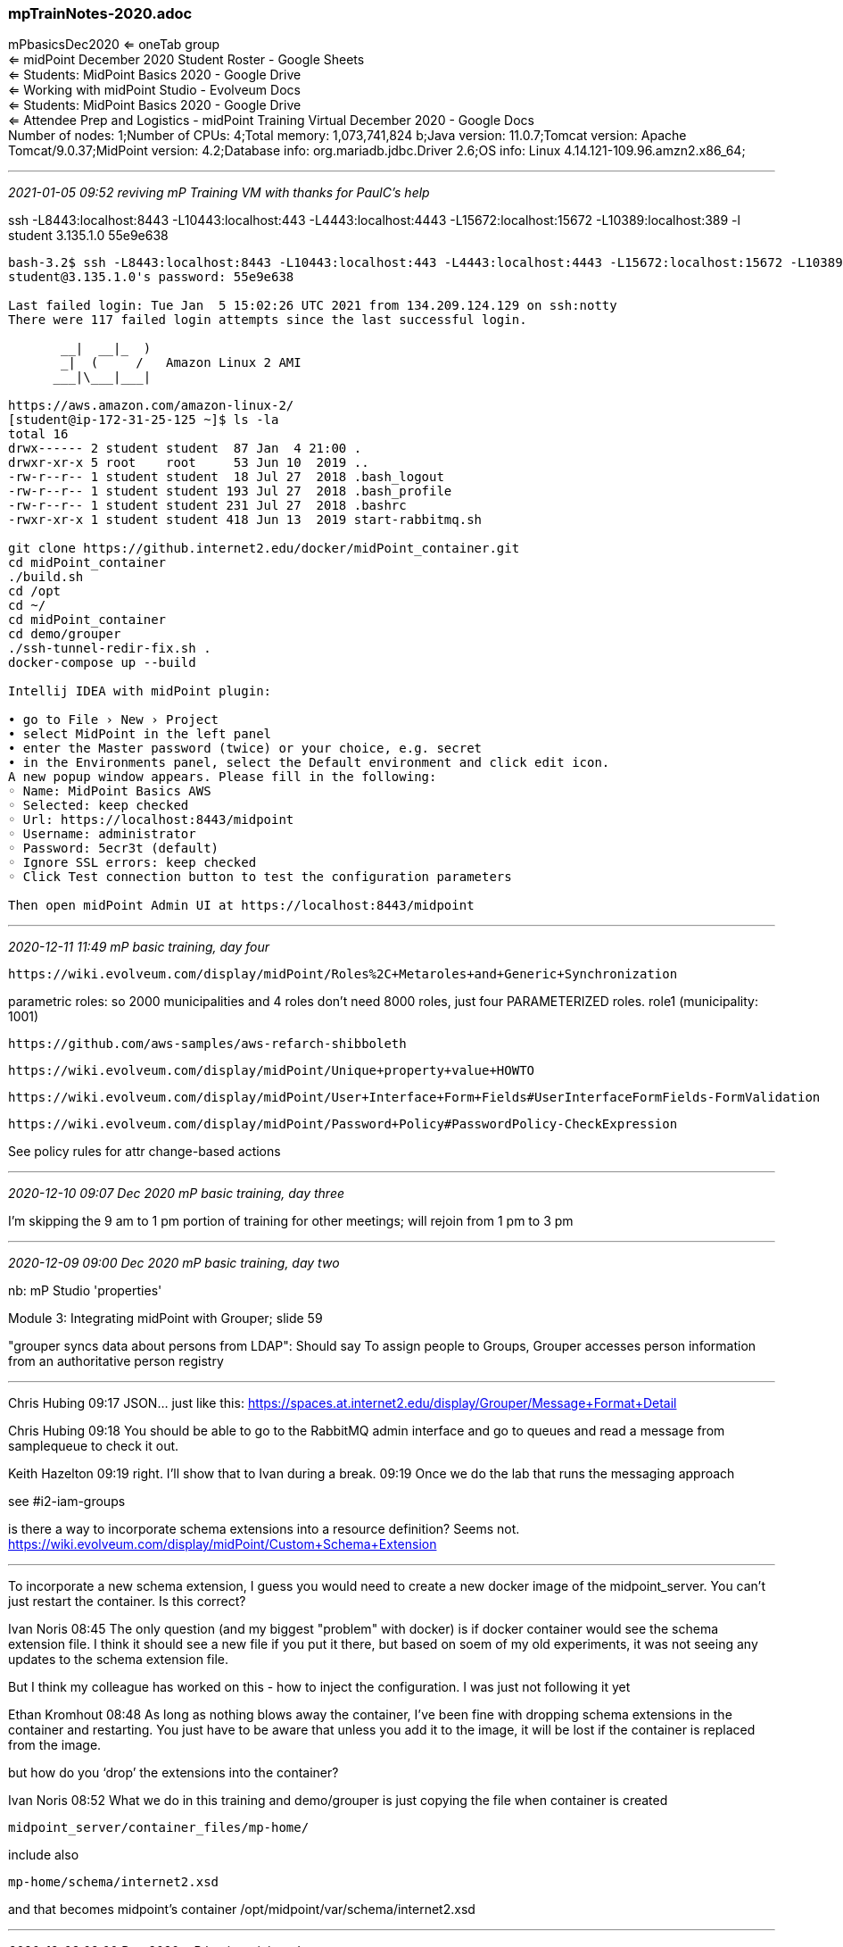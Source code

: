 === mpTrainNotes-2020.adoc

mPbasicsDec2020 <= oneTab group +
 <= midPoint December 2020 Student Roster - Google Sheets +
 <= Students: MidPoint Basics 2020 - Google Drive +
 <= Working with midPoint Studio - Evolveum Docs +
 <= Students: MidPoint Basics 2020 - Google Drive +
 <= Attendee Prep and Logistics - midPoint Training Virtual December 2020 - Google Docs +
Number of nodes: 1;Number of CPUs: 4;Total memory: 1,073,741,824 b;Java version: 11.0.7;Tomcat version: Apache Tomcat/9.0.37;MidPoint version: 4.2;Database info: org.mariadb.jdbc.Driver 2.6;OS info: Linux 4.14.121-109.96.amzn2.x86_64;

- - -
_2021-01-05 09:52 reviving mP Training VM with thanks for PaulC's help_

ssh -L8443:localhost:8443 -L10443:localhost:443 -L4443:localhost:4443 -L15672:localhost:15672 -L10389:localhost:389 -l student 3.135.1.0
55e9e638

```
bash-3.2$ ssh -L8443:localhost:8443 -L10443:localhost:443 -L4443:localhost:4443 -L15672:localhost:15672 -L10389:localhost:389 -l student 3.135.1.0
student@3.135.1.0's password: 55e9e638

Last failed login: Tue Jan  5 15:02:26 UTC 2021 from 134.209.124.129 on ssh:notty
There were 117 failed login attempts since the last successful login.

       __|  __|_  )
       _|  (     /   Amazon Linux 2 AMI
      ___|\___|___|

https://aws.amazon.com/amazon-linux-2/
[student@ip-172-31-25-125 ~]$ ls -la
total 16
drwx------ 2 student student  87 Jan  4 21:00 .
drwxr-xr-x 5 root    root     53 Jun 10  2019 ..
-rw-r--r-- 1 student student  18 Jul 27  2018 .bash_logout
-rw-r--r-- 1 student student 193 Jul 27  2018 .bash_profile
-rw-r--r-- 1 student student 231 Jul 27  2018 .bashrc
-rwxr-xr-x 1 student student 418 Jun 13  2019 start-rabbitmq.sh

git clone https://github.internet2.edu/docker/midPoint_container.git
cd midPoint_container
./build.sh
cd /opt
cd ~/
cd midPoint_container
cd demo/grouper
./ssh-tunnel-redir-fix.sh .
docker-compose up --build

Intellij IDEA with midPoint plugin:

• go to File › New › Project
• select MidPoint in the left panel
• enter the Master password (twice) or your choice, e.g. secret
• in the Environments panel, select the Default environment and click edit icon.
A new popup window appears. Please fill in the following:
◦ Name: MidPoint Basics AWS
◦ Selected: keep checked
◦ Url: https://localhost:8443/midpoint
◦ Username: administrator
◦ Password: 5ecr3t (default)
◦ Ignore SSL errors: keep checked
◦ Click Test connection button to test the configuration parameters

Then open midPoint Admin UI at https://localhost:8443/midpoint

```

- - -
_2020-12-11 11:49 mP basic training, day four_

 https://wiki.evolveum.com/display/midPoint/Roles%2C+Metaroles+and+Generic+Synchronization

parametric roles: so 2000 municipalities and 4 roles don't need 8000 roles, just four PARAMETERIZED roles. role1 (municipality: 1001)

 https://github.com/aws-samples/aws-refarch-shibboleth

 https://wiki.evolveum.com/display/midPoint/Unique+property+value+HOWTO

 https://wiki.evolveum.com/display/midPoint/User+Interface+Form+Fields#UserInterfaceFormFields-FormValidation

 https://wiki.evolveum.com/display/midPoint/Password+Policy#PasswordPolicy-CheckExpression

See policy rules for attr change-based actions

- - -
_2020-12-10 09:07 Dec 2020 mP basic training, day three_

I'm skipping the 9 am to 1 pm portion of training for other meetings; will rejoin from 1 pm to 3 pm

- - -
_2020-12-09 09:00 Dec 2020 mP basic training, day two_

nb: mP Studio 'properties'

Module 3: Integrating midPoint with Grouper; slide 59

"grouper syncs data about persons from LDAP":  Should say To assign people to Groups, Grouper accesses person information from an authoritative person registry

- - -

Chris Hubing  09:17
JSON… just like this: https://spaces.at.internet2.edu/display/Grouper/Message+Format+Detail

Chris Hubing  09:18
You should be able to go to the RabbitMQ admin interface and go to queues and read a message from samplequeue to check it out.

Keith Hazelton  09:19
right. I’ll show that to Ivan during a break.
09:19
Once we do the lab that runs the messaging approach

see #i2-iam-groups

is there a way to incorporate schema extensions into a resource definition? Seems not. https://wiki.evolveum.com/display/midPoint/Custom+Schema+Extension

- - -

To incorporate a new schema extension, I guess you would need to create a new docker image of the midpoint_server. You can’t just restart the container. Is this correct?

Ivan Noris  08:45
The only question (and my biggest "problem" with docker) is if docker container would see the schema extension file. I think it should see a new file if you put it there, but based on soem of my old experiments, it was not seeing any updates to the schema extension file.

But I think my colleague has worked on this - how to inject the configuration. I was just not following it yet

Ethan Kromhout  08:48
As long as nothing blows away the container, I've been fine with dropping schema extensions in the container and restarting. You just have to be aware that unless you add it to the image, it will be lost if the container is replaced from the image.

but how do you ‘drop’ the extensions into the container?

Ivan Noris  08:52
What we do in this training and demo/grouper is just copying the file when container is created

 midpoint_server/container_files/mp-home/

include also

 mp-home/schema/internet2.xsd

and that becomes midpoint's container /opt/midpoint/var/schema/internet2.xsd

- - -
_2020-12-08 08:00 Dec 2020 mP basic training, day one_

13:00 mP GUI, start from slide 46

- - -

Erin Murtha
Zoom coordinates for next week: Zoom Meeting
https://internet2.zoom.us/j/9205890107?pwd=bUVpeU9nZ0tJbWpxS0hhb05yWjV2Zz09
Meeting ID: 920 589 0107
Password: 981967
One tap mobile
+13017158592,,9205890107#,,1#,981967# US (Germantown)
+13126266799,,9205890107#,,1#,981967# US (Chicago)

@channel - Our prerequisites materials are ready to view in the class Google Drive here: https://drive.google.com/drive/u/1/folders/1GDRuUGolzDg5NGA897zSkYC2betgj4Ca

@channel - We'd love it if you could complete a very brief pre-course assessment so that we can learn a bit about your current experience with midPoint and what you hope to take away from this class! https://forms.gle/xdg7NymfcRmPgEcJA

We'll be sharing out some pre-requisites soon, but for you eager beavers, this will get you started:
Read the Practical Identity Management with midPoint manual.

Explore the midPoint wiki to learn more about this identity management and access government system.

- - -
_2020-12-03 15:08 1st login to Dec 2020 mP basics training vm_

```
ssh -L8443:localhost:8443 -L10443:localhost:443 -L4443:localhost:4443 -L15672:localhost:15672 -L10389:localhost:389 -l student  18.222.202.65

The authenticity of host '18.222.202.65 (18.222.202.65)' can't be established.
ECDSA key fingerprint is SHA256:sR7c2INK5s4odDn4AJT21Pm4YQEo+MZxu471OeYLsdY.
Are you sure you want to continue connecting (yes/no/[fingerprint])? yes
Warning: Permanently added '18.222.202.65' (ECDSA) to the list of known hosts.
student@18.222.202.65's password:

Last failed login: Thu Dec  3 15:17:41 UTC 2020 from c-73-169-217-202.hsd1.wa.comcast.net on ssh:notty
There was 1 failed login attempt since the last successful login.

       __|  __|_  )
       _|  (     /   Amazon Linux 2 AMI
      ___|\___|___|

https://aws.amazon.com/amazon-linux-2/

[student@ip-172-31-24-88 ~]$ pwd
/home/student

[student@ip-172-31-24-88 ~]$ ls -la
total 16
drwx------ 2 student student  87 Dec  2 18:08 .
drwxr-xr-x 5 root    root     53 Jun 10  2019 ..
-rw-r--r-- 1 student student  18 Jul 27  2018 .bash_logout
-rw-r--r-- 1 student student 193 Jul 27  2018 .bash_profile
-rw-r--r-- 1 student student 231 Jul 27  2018 .bashrc
-rwxr-xr-x 1 student student 418 Jun 13  2019 start-rabbitmq.sh

docker -v
Docker version 19.03.13-ce, build 4484c46
```
- - -
_2020-12-03 14:24 Dec mP Training Intro_

*Welcome to our virtual midPoint Basics class!*

We will be meeting on Zoom from Tuesday, December 8 - Friday, December 11 from 10:00 am EST – 4:00 pm EST. There’s a chance class could end earlier, depending on the volume and depth of questions.

We will open Zoom an hour early on the first day of class - please join us then if you have any problems signing into your VM! You should have a calendar invitation for this optional session, as well as for the class on Tuesday – Friday.

The fearless Ivan Norris (of Evolveum) will be your instructor. We also have Keith Hazelton (Internet2) and Ethan Kromhout (UNC Chapel Hill) joining us to support the class – they are all very eager to help you out!

Logistics December 8 - 11, 2020 ⧫ 10:00 am - 4:00 pm ET

Call Coordinates:

Zoom Meeting  https://internet2.zoom.us/j/9205890107?pwd=bUVpeU9nZ0tJbWpxS0hhb05yWjV2Zz09 +
Meeting ID: 920 589 0107 +
Password: 981967

One tap mobile  +13017158592,,9205890107#,,1#,981967# US (Germantown) +
+13126266799,,9205890107#,,1#,981967# US (Chicago)

Daily Class Schedule
Break times are approximate and up for discussion. All times are in EST.

```
Time                 Activity

 9:00 - 10:00         Log into VMs (optional, if you are having challenges)
10:00 - 10:15         Kick Off & Introduction
10:15 - 11:15         Workshop
11:15 - 11:30 ==      Break
11:30 -  1:00         Workshop
 1:00 -  2:00 ==      Lunch
 2:00 -  3:00         Workshop
 3:00 -  3:15 ==      Break
 3:15 -  4:00         Workshop
```

Note: on Friday we will have an optional happy hour at 4:00! Join us for an informal gathering, with a beverage of choice, and bring on your questions and friendly midPoint banter. :)

*Session Information & Best Practices*

    We will be taking short breaks throughout the day and a longer lunch break around 1:00 ET.
    To keep things flowing well, please refrain from using the Zoom chat window.
    Instead, use the dedicated Slack channel for your discussions!

    VMs will be opened up several days before the class.
    They will remain open for ~ two weeks after the class (until December 23) so that you can practice the lab exercises.
    Ask ALL of your questions. There are no dumb questions.

*Course Materials*

The main location for links to course materials is in Slack “pins”.

Click on the “midpoint-training-december2020” slack channel, and click on the “pin” icon.

We will provide these useful and private links:

    The Zoom web conference info

    The google sheet with your AWS connection info for your personal training environment
      https://docs.google.com/spreadsheets/d/1fce79Cr4czGr8kQyT562W9kTxt6vRVPMvc7VPbRcak8/edit#gid=0

    Slides of course material (will be added on Tuesday morning)

    midPoint wiki: https://wiki.evolveum.com/display/midPoint/Introduction

*Pre-Work*
596
Connect to your AWS instance from your computer

        Choose an available machine’s IP address and password here. 18.222.202.65   dee1388f
          ssh -L8443:localhost:8443 -L10443:localhost:443 -L4443:localhost:4443 -L15672:localhost:15672 -L10389:localhost:389 -l student  18.222.202.65

        Add your name and organization information +
        Follow instructions in the Prerequisites documentation: https://drive.google.com/drive/u/1/folders/1GDRuUGolzDg5NGA897zSkYC2betgj4Ca

Install the Zoom app if you do not already have it. It is nice if you have a camera available that you can turn on from time to time so we can all put names to faces.

Install the Slack app if you do not already have it and make sure you are in the midpoint-training-december2020 channel.

Read the Practical Identity Management with midPoint manual: https://evolveum.com/midpoint/midpoint-guide-about-practical-identity-management/

Explore the midPoint wiki to learn more about this identity management and access government system: +
  https://wiki.evolveum.com/display/midPoint/Introduction

Complete this survey so that we can understand your midPoint experience and goals for attending the course: +
  https://docs.google.com/forms/d/e/1FAIpQLSfr1jBjxARNgbrf5d8PLcIw-NEGnnPjkWd8EYDpqSdtBx1XZg/viewform

Computer Setup for the Morning of Training

    If you have multiple monitors available, that would be useful but not required
    Open the Slack app to the midpoint-training-december2020 channel
        Check out the pins for useful course information you’ll want to have on hand:
            Links to slides (only accessed by registered course participants)
            Google sheet with the VM IPs and credentials
            Zoom teleconference coordinates
            Links to self-help (midPoint wiki)

    Open the Zoom app and connect to the meeting
        Please mute yourself and either keep your camera on or be prepared to turn it on while speaking so we can put names to faces. Thank you!

If you have any questions about the workshop or its technical content, please email me. You can also use the Slack channel for an even faster response. :)
_____________________________________

emurtha@internet2.edu
Education and Consulting Programs Manager InCommon

- - -
_2020-07-02 11:06 grabbing the training vm content, cont._
```
ssh -L8443:localhost:8443 -L10443:localhost:443 -L4443:localhost:4443 -L15672:localhost:15672 -L10389:localhost:389 -l student  3.23.102.4

sudo bash
tar -zcvf student.tar.gz student  <= tar-gzip /home/student directory
chown student:student student.tar.gz
mv student.tar.gz /home/student
exit

scp -P 58263 student.tar.gz kh@aktis.org:
exit
- - -

ssh kh@aktis.org
mv student.tar.gz opt
cd opt
tar xvf student.tar.gz

ls -la
total 263404
drwxrwxr-x 4 kh kh      4096 Jul  2 16:01 .
drwxr-xr-x 6 kh kh      4096 Jul  2 16:01 ..
drwxrwxr-x 6 kh kh      4096 Jun 27 16:10 midPoint_container-2020-06-27
drwx------ 4 kh kh      4096 Jul  2 15:57 student
-rw-r--r-- 1 kh kh 269709109 Jul  2 15:59 student.tar.gz

cd student
ls -la
total 48
drwx------ 4 kh kh 4096 Jul  2 15:57 .
drwxrwxr-x 4 kh kh 4096 Jul  2 16:01 ..
-rw------- 1 kh kh 8559 Jul  2 15:48 .bash_history
-rw-r--r-- 1 kh kh   18 Jul 27  2018 .bash_logout
-rw-r--r-- 1 kh kh  193 Jul 27  2018 .bash_profile
-rw-r--r-- 1 kh kh  231 Jul 27  2018 .bashrc
drwxrwxr-x 6 kh kh 4096 Jun 18 23:12 midPoint_container
drwx------ 2 kh kh 4096 Jul  2 15:42 .ssh
-rwxr-xr-x 1 kh kh  418 Jun 13  2019 start-rabbitmq.sh
-rw------- 1 kh kh 1531 Jul  2 15:42 .viminfo

$ tree -L 4 midPoint_container
midPoint_container
├── build.sh
├── common.bash
├── container_files
│   ├── httpd
│   │   └── conf
│   │       ├── midpoint.conf
│   │       ├── midpoint.conf.auth.internal
│   │       ├── midpoint.conf.auth.shibboleth
│   │       └── ssl-enable.conf
│   ├── mp-dir
│   │   ├── active-spring-profiles
│   │   └── repository-url
│   ├── opt-tier
│   │   └── setenv.sh
│   ├── supervisor
│   │   └── supervisord.conf
│   └── usr-local-bin
│       ├── healthcheck.sh
│       ├── sendtierbeacon.sh
│       ├── setup-cron.sh
│       ├── setup-timezone.sh
│       ├── start-httpd.sh
│       ├── start-midpoint.sh
│       └── startup.sh
├── demo
│   ├── extrepo
│   │   ├── configs-and-secrets
│   │   │   └── midpoint
│   │   └── docker-compose.yml
│   ├── grouper
│   │   ├── add-ref-groups.gsh
│   │   ├── add-ref-groups.sh
│   │   ├── after-installation.sh
│   │   ├── configs-and-secrets
│   │   │   ├── grouper
│   │   │   └── midpoint
│   │   ├── create-ref-loaders.gsh
│   │   ├── create-ref-loaders.sh
│   │   ├── directory
│   │   │   ├── container_files
│   │   │   └── Dockerfile
│   │   ├── docker-compose.yml
│   │   ├── get-import-sis-persons-status.sh
│   │   ├── grouper_daemon
│   │   │   ├── container_files
│   │   │   └── Dockerfile
│   │   ├── grouper_data
│   │   │   ├── container_files
│   │   │   └── Dockerfile
│   │   ├── grouper_ui
│   │   │   ├── container_files
│   │   │   └── Dockerfile
│   │   ├── grouper_ws
│   │   │   ├── container_files
│   │   │   └── Dockerfile
│   │   ├── idp
│   │   │   ├── Dockerfile
│   │   │   └── shibboleth-idp
│   │   ├── midpoint-objects-manual
│   │   │   └── tasks
│   │   ├── midpoint_server
│   │   │   ├── container_files
│   │   │   └── Dockerfile
│   │   ├── mq
│   │   │   ├── container_files
│   │   │   └── Dockerfile
│   │   ├── purge-queue.sh
│   │   ├── README.md
│   │   ├── recompute.sh
│   │   ├── show-queue-size.sh
│   │   ├── sources
│   │   │   ├── container_files
│   │   │   └── Dockerfile
│   │   ├── ssh-tunnel-redir-fix.sh
│   │   ├── test-resources.sh
│   │   ├── tests
│   │   │   ├── main.bats
│   │   │   └── resources
│   │   ├── update-bgasper-in-grouper.gsh
│   │   ├── update-bgasper-in-grouper.sh
│   │   ├── upload-async-update-task.sh
│   │   ├── upload-import-sis-persons.sh
│   │   ├── upload-objects.sh
│   │   ├── upload-recompute-users.sh
│   │   └── upload-reconcile-grouper-groups.sh
│   ├── postgresql
│   │   ├── configs-and-secrets
│   │   │   └── midpoint
│   │   ├── docker-compose-tests.yml
│   │   ├── docker-compose.yml
│   │   └── tests
│   │       └── main.bats
│   ├── shibboleth
│   │   ├── configs-and-secrets
│   │   │   ├── midpoint
│   │   │   └── shibboleth
│   │   ├── directory
│   │   │   ├── container_files
│   │   │   └── Dockerfile
│   │   ├── docker-compose-tests.yml
│   │   ├── docker-compose.yml
│   │   ├── idp
│   │   │   ├── Dockerfile
│   │   │   └── shibboleth-idp
│   │   ├── midpoint_server
│   │   │   ├── container_files
│   │   │   └── Dockerfile
│   │   └── tests
│   │       └── main.bats
│   └── simple
│       ├── configs-and-secrets
│       │   └── midpoint
│       ├── docker-compose.yml
│       └── tests
│           └── main.bats
├── Dockerfile
├── download-midpoint.sh
├── Jenkinsfile
├── library.bash
├── midpoint-dist.tar.gz
├── README.md
└── tests
    └── main.bats

57 directories, 66 files
```

*This file tree matches the student vm line for line*

- - -
_2020-07-01 11:18 grabbing the training vm content_

spare vm:
ssh -L8443:localhost:8443 -L10443:localhost:443 -L4443:localhost:4443 -L15672:localhost:15672 -L10389:localhost:389 -l student  3.135.198.235  2f058c06

assigned vm

```
ssh -L8443:localhost:8443 -L10443:localhost:443 -L4443:localhost:4443 -L15672:localhost:15672 -L10389:localhost:389 -l student  3.23.102.46    6f61fa9e

Last login: Fri Jun 19 11:35:52 2020 from 071-090-029-081.res.spectrum.com

       __|  __|_  )
       _|  (     /   Amazon Linux 2 AMI
      ___|\___|___|

https://aws.amazon.com/amazon-linux-2/
[student@ip-172-31-9-129 ~]$ ls -la
total 24
drwx------ 3 student student  134 Jun 18 23:11 .
drwxr-xr-x 5 root    root      53 Jun 10  2019 ..
-rw------- 1 student student 7853 Jun 19 19:34 .bash_history
-rw-r--r-- 1 student student   18 Jul 27  2018 .bash_logout
-rw-r--r-- 1 student student  193 Jul 27  2018 .bash_profile
-rw-r--r-- 1 student student  231 Jul 27  2018 .bashrc
drwxrwxr-x 6 student student  270 Jun 18 23:12 midPoint_container
-rwxr-xr-x 1 student student  418 Jun 13  2019 start-rabbitmq.sh
[student@ip-172-31-9-129 ~]$ cat start-rabbitmq.sh
#! /bin/bash

if [ ! "$(docker ps -q -f name=rabbitmq)" ]; then
    if [ "$(docker ps -aq -f status=exited -f name=rabbitmq)" ]; then
       echo "Restarting RabbitMQ"
       docker start rabbitmq
    else
       # start a fresh rabbit
       echo "Starting a fresh RabbitMQ"
       docker run -d -p 15672:15672 --env RABBITMQ_NODENAME=docker-rabbit --hostname rabbitmq --name=rabbitmq rabbitmq:management
    fi
fi

[student@ip-172-31-9-129 ~]$ cd midPoint_container
[student@ip-172-31-9-129 midPoint_container]$ ls -la
total 249432
drwxrwxr-x 6 student student       270 Jun 18 23:12 .
drwx------ 3 student student       134 Jun 18 23:11 ..
-rwxrwxr-x 1 student student      1478 Jun 18 23:11 build.sh
-rw-rw-r-- 1 student student        52 Jun 18 23:11 common.bash
drwxrwxr-x 7 student student        88 Jun 18 23:11 container_files
drwxrwxr-x 7 student student        86 Jun 18 23:11 demo
-rw-rw-r-- 1 student student      3985 Jun 18 23:11 Dockerfile
-rw-rw-r-- 1 student student        16 Jun 18 23:11 .dockerignore
-rwxrwxr-x 1 student student      1089 Jun 18 23:11 download-midpoint.sh
drwxrwxr-x 8 student student       163 Jun 18 23:11 .git
-rw-rw-r-- 1 student student        26 Jun 18 23:11 .gitignore
-rw-rw-r-- 1 student student      4701 Jun 18 23:11 Jenkinsfile
-rw-rw-r-- 1 student student     22950 Jun 18 23:11 library.bash
-rw-rw-r-- 1 student student 255355352 Jun 18 23:13 midpoint-dist.tar.gz
-rw-rw-r-- 1 student student      1446 Jun 18 23:11 README.md
drwxrwxr-x 2 student student        23 Jun 18 23:11 tests

[student@ip-172-31-9-129 midPoint_container]$ docker ps
CONTAINER ID        IMAGE                     COMMAND                  CREATED             STATUS                 PORTS                                                                     NAMES
ca8cf12547e1        grouper_grouper_ws        "/usr/local/bin/entr…"   12 days ago         Up 12 days (healthy)   80/tcp, 0.0.0.0:9443->443/tcp                                             grouper_grouper_ws_1
f099ba13f835        grouper_grouper_daemon    "/usr/local/bin/entr…"   12 days ago         Up 12 days (healthy)   80/tcp, 443/tcp                                                           grouper_grouper_daemon_1
85f03287ae4a        grouper_grouper_ui        "/usr/local/bin/entr…"   12 days ago         Up 12 days (healthy)   80/tcp, 0.0.0.0:4443->443/tcp                                             grouper_grouper_ui_1
cd2a8650d561        grouper_idp               "/usr/bin/startup.sh"    12 days ago         Up 12 days (healthy)   0.0.0.0:443->443/tcp                                                      grouper_idp_1
c6a9aa380462        grouper_midpoint_server   "/usr/local/bin/star…"   12 days ago         Up 12 days (healthy)   80/tcp, 0.0.0.0:8443->443/tcp                                             grouper_midpoint_server_1
260449a37c98        tier/mariadb:mariadb10    "/opt/bin/start.sh"      12 days ago         Up 12 days             0.0.0.0:33306->3306/tcp                                                   grouper_midpoint_data_1
7c918b2a5a48        grouper_grouper_data      "/usr/local/bin/entr…"   12 days ago         Up 12 days (healthy)   80/tcp, 443/tcp, 0.0.0.0:3306->3306/tcp                                   grouper_grouper_data_1
bf315fdaa590        grouper_sources           "/opt/bin/start.sh"      12 days ago         Up 12 days             0.0.0.0:13306->3306/tcp                                                   grouper_sources_1
002c8c86d43a        grouper_directory         "/bin/sh -c 'rm -rf …"   12 days ago         Up 12 days             0.0.0.0:389->389/tcp                                                      grouper_directory_1
801ebcde713a        grouper_mq                "/usr/local/bin/demo…"   12 days ago         Up 12 days             4369/tcp, 5671-5672/tcp, 15671/tcp, 25672/tcp, 0.0.0.0:15672->15672/tcp   grouper_mq_1



```



- - -
_2020-06-17 09:22 Day 2 AM Session 1_

ssh -L8443:localhost:8443 -L10443:localhost:443 -L4443:localhost:4443 -L15672:localhost:15672 -L10389:localhost:389 student@3.23.102.46
ssh -L8443:localhost:8443 -L10443:localhost:443 -L4443:localhost:4443 -L15672:localhost:15672 -L1038sudo less /var/lib/docker/volumes/grouper_midpoint_home/_data/example-mailnotifications.
log9:localhost:389 -l student  3.23.102.46

ldapsearch -x -H ldap://localhost:10389/ -b dc=internet2,dc=edu \ -D cn=admin,dc=internet2,dc=edu -w password objectclass=\*

sudo less /var/lib/docker/volumes/grouper_midpoint_home/_data/example-mail-notifications.log

*3 Rules of mP*

* nothing by default
* doesn't hold all attributes of the resource
* doesn't require any 'agent' running on the resource side
